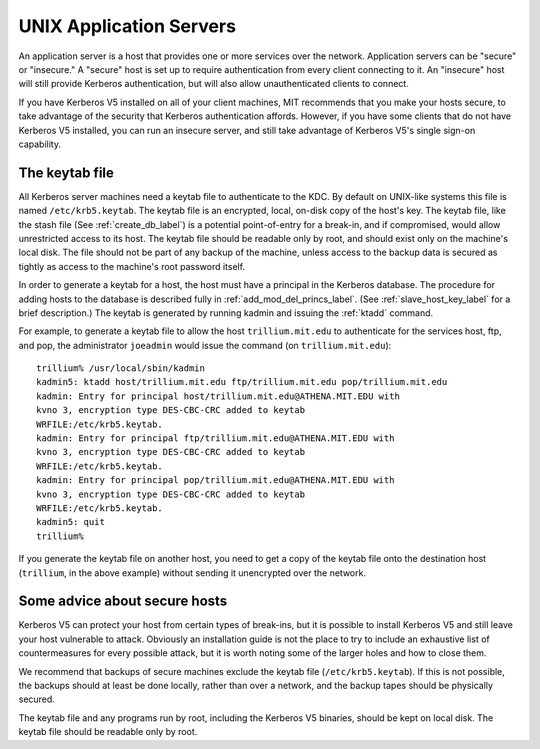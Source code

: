 UNIX Application Servers
========================

An application server is a host that provides one or more services
over the network.  Application servers can be "secure" or "insecure."
A "secure" host is set up to require authentication from every client
connecting to it.  An "insecure" host will still provide Kerberos
authentication, but will also allow unauthenticated clients to
connect.

If you have Kerberos V5 installed on all of your client machines, MIT
recommends that you make your hosts secure, to take advantage of the
security that Kerberos authentication affords.  However, if you have
some clients that do not have Kerberos V5 installed, you can run an
insecure server, and still take advantage of Kerberos V5's single
sign-on capability.


.. _kt_file_label:

The keytab file
---------------

All Kerberos server machines need a keytab file to authenticate to the
KDC. By default on UNIX-like systems this file is named
``/etc/krb5.keytab``.  The keytab file is an encrypted, local, on-disk
copy of the host's key.  The keytab file, like the stash file (See
:ref:`create_db_label`) is a potential point-of-entry for a break-in,
and if compromised, would allow unrestricted access to its host.  The
keytab file should be readable only by root, and should exist only on
the machine's local disk.  The file should not be part of any backup
of the machine, unless access to the backup data is secured as tightly
as access to the machine's root password itself.

In order to generate a keytab for a host, the host must have a
principal in the Kerberos database.  The procedure for adding hosts to
the database is described fully in :ref:`add_mod_del_princs_label`.
(See :ref:`slave_host_key_label` for a brief description.)  The keytab
is generated by running kadmin and issuing the :ref:`ktadd` command.

For example, to generate a keytab file to allow the host
``trillium.mit.edu`` to authenticate for the services host, ftp, and
pop, the administrator ``joeadmin`` would issue the command (on
``trillium.mit.edu``)::

    trillium% /usr/local/sbin/kadmin
    kadmin5: ktadd host/trillium.mit.edu ftp/trillium.mit.edu pop/trillium.mit.edu
    kadmin: Entry for principal host/trillium.mit.edu@ATHENA.MIT.EDU with
    kvno 3, encryption type DES-CBC-CRC added to keytab
    WRFILE:/etc/krb5.keytab.
    kadmin: Entry for principal ftp/trillium.mit.edu@ATHENA.MIT.EDU with
    kvno 3, encryption type DES-CBC-CRC added to keytab
    WRFILE:/etc/krb5.keytab.
    kadmin: Entry for principal pop/trillium.mit.edu@ATHENA.MIT.EDU with
    kvno 3, encryption type DES-CBC-CRC added to keytab
    WRFILE:/etc/krb5.keytab.
    kadmin5: quit
    trillium%

If you generate the keytab file on another host, you need to get a
copy of the keytab file onto the destination host (``trillium``, in
the above example) without sending it unencrypted over the network.


Some advice about secure hosts
------------------------------

Kerberos V5 can protect your host from certain types of break-ins, but
it is possible to install Kerberos V5 and still leave your host
vulnerable to attack.  Obviously an installation guide is not the
place to try to include an exhaustive list of countermeasures for
every possible attack, but it is worth noting some of the larger holes
and how to close them.

We recommend that backups of secure machines exclude the keytab file
(``/etc/krb5.keytab``).  If this is not possible, the backups should
at least be done locally, rather than over a network, and the backup
tapes should be physically secured.

The keytab file and any programs run by root, including the Kerberos
V5 binaries, should be kept on local disk.  The keytab file should be
readable only by root.
